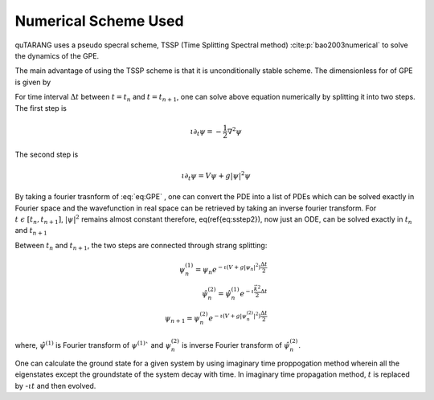 Numerical Scheme Used
=====================

quTARANG uses a pseudo specral scheme, TSSP (Time Splitting Spectral method) :cite:p:`bao2003numerical` to solve the dynamics of the GPE.

The main advantage of using the TSSP scheme is that it is unconditionally stable scheme. The dimensionless for of GPE is given by

.. math:: \iota \frac{\partial\psi(\vec{r},t)}{\partial t}= -\frac{1}{2}\nabla^2\psi(\vec{r},t) + V(\vec{r},t)\psi(\vec{r},t) + g|\psi(\vec{r},t)|^2\psi(\vec{r},t)
   :label: eq:GPE
     


For time interval :math:`\Delta t` between :math:`t=t_n` and :math:`t=t_{n+1}`, one can solve above equation numerically by splitting it into two steps. 
The first step is

.. math::

    \iota \partial_t\psi = -\frac{1}{2}\nabla^2\psi

The second step is

.. math::

    \iota \partial_t\psi = V\psi + g|\psi|^2\psi


By taking a fourier trasnform of :eq:`eq:GPE` , one can convert the PDE into a list of PDEs which can be solved exactly in Fourier space and the wavefunction in real space can be retrieved by taking an inverse fourier transform.
For :math:`t \ \epsilon \ [t_n,t_{n+1}]`, :math:`|\psi|^2`  remains almost constant therefore, eq(\ref{eq:sstep2}), now just an ODE, can be solved exactly in :math:`t_n` and :math:`t_{n+1}`

Between :math:`t_n` and :math:`t_{n+1}`, the two steps are connected through strang splitting:

.. math::

    \psi_n^{(1)} = \psi_n e^{-\iota(V + g|\psi_n|^2)\frac{\Delta t}{2}} \\
    \hat{\psi}_n^{(2)} = \hat{\psi}_n^{(1)}e^{-\iota\frac{\vec{k}^2}{2}\Delta t} \\
    \psi_{n+1} = \psi_n^{(2)} e^{-\iota(V + g|\psi_n^{(2)}|^2)\frac{\Delta t}{2}}


where, :math:`\hat{\psi}^{(1)}` is Fourier transform of :math:`\psi^{(1)}`` and :math:`\psi_n^{(2)}` is inverse Fourier transform of :math:`\hat{\psi}_n^{(2)}`.

One can calculate the ground state for a given system  by using imaginary time proppogation method wherein all the eigenstates except the groundstate of the system decay with time. In imaginary time propagation method, :math:`t` is replaced by -:math:`\iota t` and then evolved.


.. bibliography::   